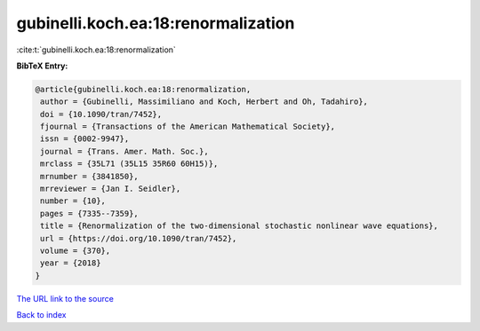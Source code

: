 gubinelli.koch.ea:18:renormalization
====================================

:cite:t:`gubinelli.koch.ea:18:renormalization`

**BibTeX Entry:**

.. code-block:: bibtex

   @article{gubinelli.koch.ea:18:renormalization,
    author = {Gubinelli, Massimiliano and Koch, Herbert and Oh, Tadahiro},
    doi = {10.1090/tran/7452},
    fjournal = {Transactions of the American Mathematical Society},
    issn = {0002-9947},
    journal = {Trans. Amer. Math. Soc.},
    mrclass = {35L71 (35L15 35R60 60H15)},
    mrnumber = {3841850},
    mrreviewer = {Jan I. Seidler},
    number = {10},
    pages = {7335--7359},
    title = {Renormalization of the two-dimensional stochastic nonlinear wave equations},
    url = {https://doi.org/10.1090/tran/7452},
    volume = {370},
    year = {2018}
   }
`The URL link to the source <ttps://doi.org/10.1090/tran/7452}>`_


`Back to index <../By-Cite-Keys.html>`_
